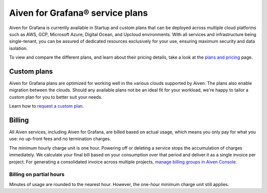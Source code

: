 Aiven for Grafana® service plans
======================================

Aiven for Grafana is currently available in Startup and custom plans that can be deployed across multiple cloud platforms such as AWS, GCP, Microsoft Azure, Digital Ocean, and Upcloud environments. With all services and infrastructure being single-tenant, you can be assured of dedicated resources exclusively for your use, ensuring maximum security and data isolation.

To view and compare the different plans, and learn about their pricing details, take a look at the `plans and pricing <https://aiven.io/pricing?product=grafana&tab=plan-pricing>`_ page.


Custom plans
------------
Aiven for Grafana plans are optimized for working well in the various clouds supported by Aiven. The plans also enable migration between the clouds. Should any available plans not be an ideal fit for your workload, we're happy to tailor a custom plan for you to better suit your needs. 

Learn how to `request a custom plan <https://docs.aiven.io/docs/platform/howto/custom-plans.html>`_.


Billing
-------
All Aiven services, including Aiven for Grafana, are billed based on actual usage, which means you only pay for what you use: no up-front fees and no termination charges.

The minimum hourly charge unit is one hour. Powering off or deleting a service stops the accumulation of charges immediately. We calculate your final bill based on your consumption over that period and deliver it as a single invoice per project. For generating a consolidated invoice across multiple projects, `manage billing groups in Aiven Console <https://docs.aiven.io/docs/platform/howto/use-billing-groups.html>`_.


Billing on partial hours
''''''''''''''''''''''''
Minutes of usage are rounded to the nearest hour. However, the one-hour minimum charge unit still applies.

